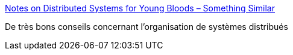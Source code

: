 :jbake-type: post
:jbake-status: published
:jbake-title: Notes on Distributed Systems for Young Bloods – Something Similar
:jbake-tags: architecture,organisation,distribué,_mois_avr.,_année_2020
:jbake-date: 2020-04-21
:jbake-depth: ../
:jbake-uri: shaarli/1587458679000.adoc
:jbake-source: https://nicolas-delsaux.hd.free.fr/Shaarli?searchterm=https%3A%2F%2Fwww.somethingsimilar.com%2F2013%2F01%2F14%2Fnotes-on-distributed-systems-for-young-bloods%2F&searchtags=architecture+organisation+distribu%C3%A9+_mois_avr.+_ann%C3%A9e_2020
:jbake-style: shaarli

https://www.somethingsimilar.com/2013/01/14/notes-on-distributed-systems-for-young-bloods/[Notes on Distributed Systems for Young Bloods – Something Similar]

De très bons conseils concernant l'organisation de systèmes distribués
